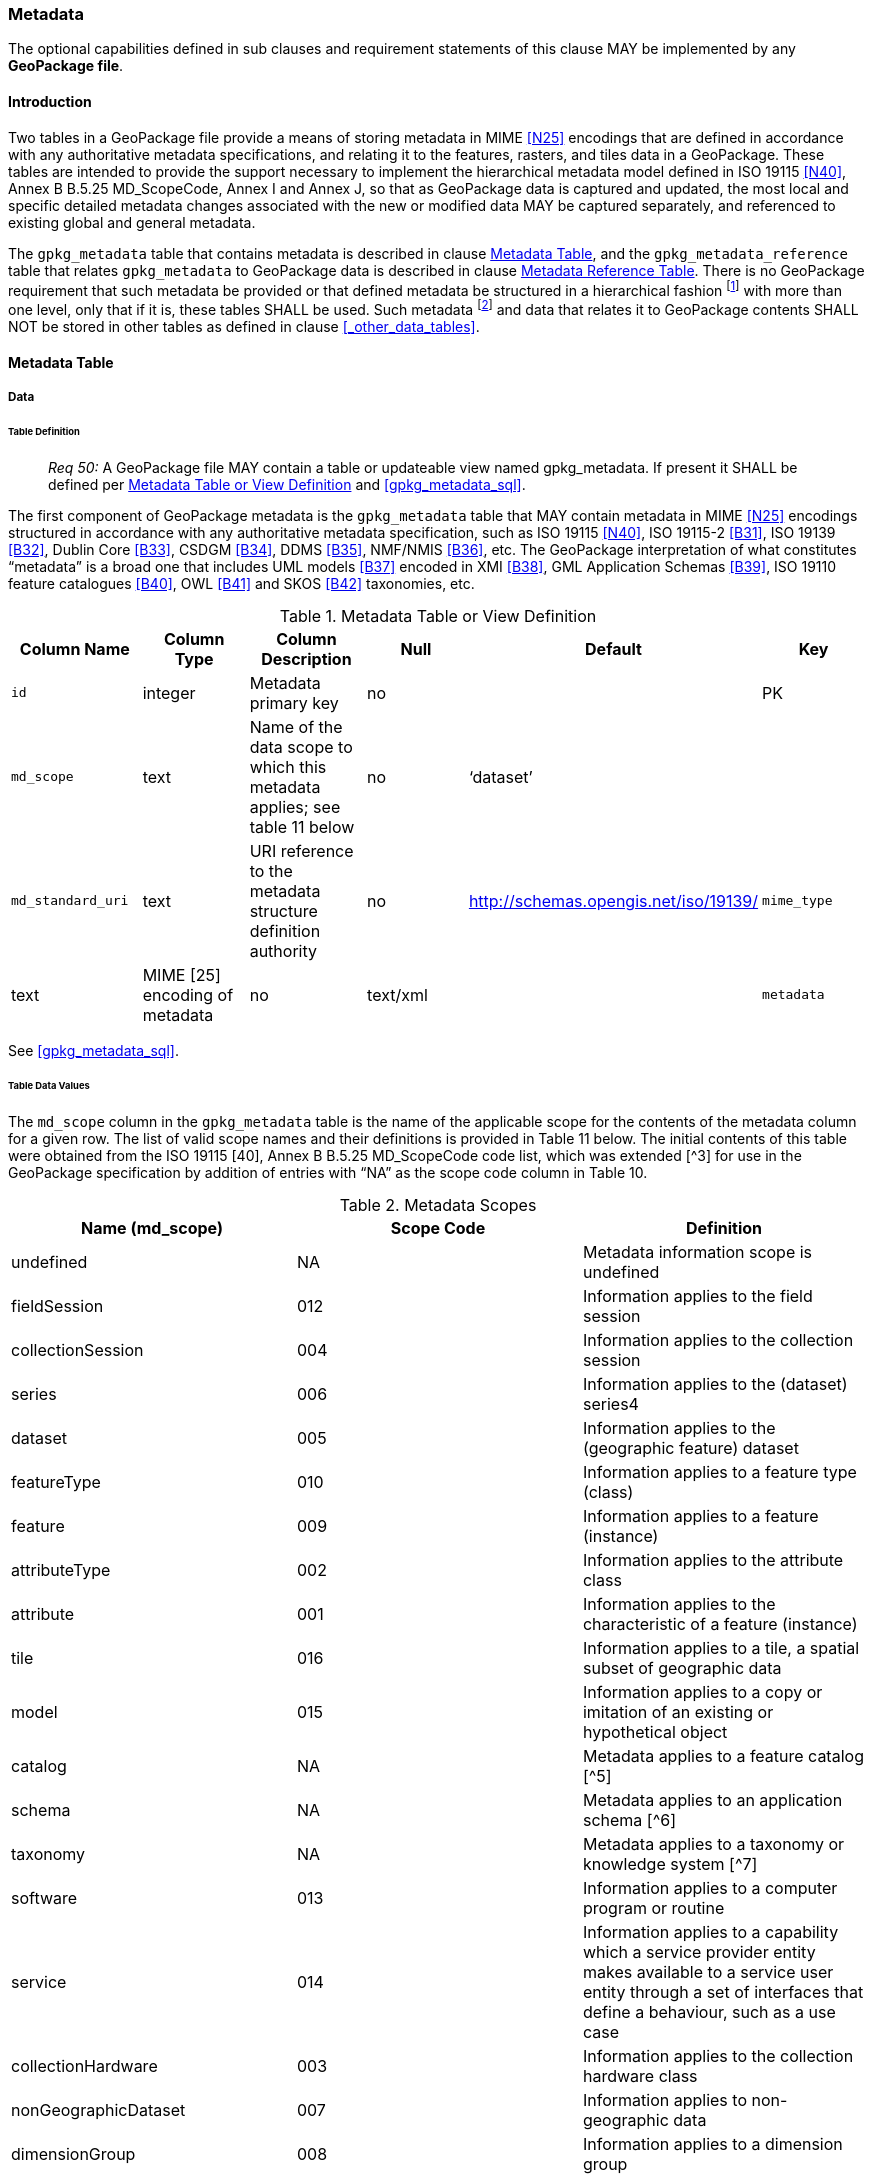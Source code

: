 === Metadata

The optional capabilities defined in sub clauses and requirement statements of this clause MAY be implemented by any
*GeoPackage file*.

==== Introduction

Two tables in a GeoPackage file provide a means of storing metadata in MIME <<N25>> encodings that are defined in
accordance with any authoritative metadata specifications, and relating it to the features, rasters, and tiles data in a
GeoPackage. These tables are intended to provide the support necessary to implement the hierarchical metadata model
defined in ISO 19115 <<N40>>, Annex B B.5.25 MD_ScopeCode, Annex I and Annex J, so that as GeoPackage data is captured and
updated, the most local and specific detailed metadata changes associated with the new or modified data MAY be captured
separately, and referenced to existing global and general metadata.

The `gpkg_metadata` table that contains metadata is described in clause <<_metadata_table>>, and the
`gpkg_metadata_reference` table that relates `gpkg_metadata` to GeoPackage data is described in clause
<<_metadata_reference_table>>. There is no GeoPackage requirement that such metadata be provided or that defined
metadata be structured in a hierarchical fashion footnote:[Informative examples of hierarchical metadata are provided in
<<metadata_example_appendix>>] with more than one level, only that if it is, these tables SHALL be used. Such metadata
footnote:[An informative example of raster image metadata is provided in <<tiles_example_appendix>>] and data that
relates it to GeoPackage contents SHALL NOT be stored in other tables as defined in clause <<_other_data_tables>>.

==== Metadata Table

===== Data

====== Table Definition

________________________________________________________________________________________________________________________
_Req 50:_ A GeoPackage file MAY contain a table or updateable view named gpkg_metadata. If present it SHALL be defined
per <<gpkg_metadata_cols>> and <<gpkg_metadata_sql>>.
________________________________________________________________________________________________________________________

The first component of GeoPackage metadata is the `gpkg_metadata` table that MAY contain metadata in MIME <<N25>>
encodings structured in accordance with any authoritative metadata specification, such as ISO 19115 <<N40>>,
ISO 19115-2 <<B31>>, ISO 19139 <<B32>>, Dublin Core <<B33>>, CSDGM <<B34>>, DDMS <<B35>>, NMF/NMIS <<B36>>, etc. The
GeoPackage interpretation of what constitutes “metadata” is a broad one that includes UML models <<B37>> encoded in XMI
<<B38>>, GML Application Schemas <<B39>>, ISO 19110 feature catalogues <<B40>>, OWL <<B41>> and SKOS <<B42>> taxonomies,
etc.

[[gpkg_metadata_cols]]
.Metadata Table or View Definition
[cols=",,,,,",options="header",]
|=======================================================================
|Column Name |Column Type |Column Description |Null |Default |Key
|`id` |integer |Metadata primary key |no | |PK
|`md_scope` |text |Name of the data scope to which this metadata applies; see table 11 below |no |‘dataset’ |
|`md_standard_uri` |text |URI reference to the metadata structure definition authority |no |http://schemas.opengis.net/iso/19139/
|`mime_type` |text |MIME [25] encoding of metadata |no |text/xml |
|`metadata` |text |metadata |no |’’
|=======================================================================

See <<gpkg_metadata_sql>>.

====== Table Data Values

The `md_scope` column in the `gpkg_metadata` table is the name of the applicable scope for the contents of the metadata
column for a given row. The list of valid scope names and their definitions is provided in Table 11 below. The initial
contents of this table were obtained from the ISO 19115 [40], Annex B B.5.25 MD_ScopeCode code list, which was extended
[^3] for use in the GeoPackage specification by addition of entries with “NA” as the scope code column in Table 10.

.Metadata Scopes
[cols=",,",options="header",]
|=======================================================================
|Name (md_scope) |Scope Code |Definition
|undefined |NA |Metadata information scope is undefined
|fieldSession |012 |Information applies to the field session
|collectionSession |004 |Information applies to the collection session
|series |006 |Information applies to the (dataset) series4
|dataset |005 |Information applies to the (geographic feature) dataset
|featureType |010 |Information applies to a feature type (class)
|feature |009 |Information applies to a feature (instance)
|attributeType |002 |Information applies to the attribute class
|attribute |001 |Information applies to the characteristic of a feature (instance)
|tile |016 |Information applies to a tile, a spatial subset of geographic data
|model |015 |Information applies to a copy or imitation of an existing or hypothetical object
|catalog |NA |Metadata applies to a feature catalog [^5]
|schema |NA |Metadata applies to an application schema [^6]
|taxonomy |NA |Metadata applies to a taxonomy or knowledge system [^7]
|software |013 |Information applies to a computer program or routine
|service |014 |Information applies to a capability which a service provider entity makes available to a service user entity through a set of interfaces that define a behaviour, such as a use case
|collectionHardware |003 |Information applies to the collection hardware class
|nonGeographicDataset |007 |Information applies to non-geographic data
|dimensionGroup |008 |Information applies to a dimension group
|=======================================================================

________________________________________________________________________________________________________________________
*Req {counter:req}:* Each `md_scope` column value in a `gpkg_metadata` table or updateable view SHALL be one of the name column
values from 11 in clause 2.4.2.1.2.
________________________________________________________________________________________________________________________

==== Metadata Reference Table

===== Data

====== Table Definition

________________________________________________________________________________________________________________________
*Req {counter:req}:* A GeoPackage file that contains a gpkg_metadata table SHALL contain a gpkg_metadata_reference table per clause
2.4.3.1.1, Table 12 and Table 34.
________________________________________________________________________________________________________________________

The second component of GeoPackage metadata is the `gpkg_metadata_reference` table that links metadata in the
`gpkg_metadata` table to data in the feature, and tiles tables defined in clauses 2.1.6 and 2.2.7. The
`gpkg_metadata_reference` table is not required to contain any rows.

.Metadata Reference Table or View Definition
[cols=",,,,,",options="header",]
|=======================================================================
|Column Name |Col Type |Column Description |Null |Default |Key
|`reference_scope` |text |Metadata reference scope; one of ‘geopackage’, ‘table’,‘column’, ’row’, ’row/col’ |no | |
|`table_name` |text |Name of the table to which this metadata reference applies, or NULL for reference_scope of ‘geopackage’. |yes | |
|`column_name` |text |Name of the column to which this metadata reference applies; NULL for `reference_scope` of ‘geopackage’,‘table’ or ‘row’, or the name of a column in the `table_name` table for `reference_scope` of ‘column’ or ‘row/col’ |yes | |
|`row_id_value`[^8] |integer |NULL for `reference_scope` of ‘geopackage’, ‘table’ or ‘column’, or the rowed of a row record in the `table_name` table for `reference_scope` of ‘row’ or ‘row/col’ |yes | |
|`timestamp` |text |timestamp value in ISO 8601 format as defined by the strftime function '%Y-%m-%dT%H:%M:%fZ' format string applied to the current time |no |strftime('%Y-%m-%dT%H:%M:%fZ', CURRENT_TIMESTAMP) |
|`md_file_id` |integer |`gpkg_metadata` table id column value for the metadata to which this `gpkg_metadata_reference` applies |no | |FK
|`md_parent_id` |integer |`gpkg_metadata` table id column value for the hierarchical parent `gpkg_metadata` for the `gpkg_metadata` to which this `gpkg_metadata_reference` applies, or NULL if `md_file_id` forms the root of a metadata hierarchy |yes | |FK
|=======================================================================

Every row in `gpkg_metadata_reference` that has null value as `md_parent_id` forms the root of a metadata hierarchy [^9].

See Annex C: Table Definition SQL clause C.10 `gpkg_metadata_reference`.

====== Table Data Values

________________________________________________________________________________________________________________________
*Req {counter:req}:* Every `gpkg_metadata_reference` table reference scope column value SHALL be one of ‘geopackage’, ‘table’,
‘column’, ’row’, ’row/col’.
________________________________________________________________________________________________________________________

________________________________________________________________________________________________________________________
*Req {counter:req}:* Every `gpkg_metadata_reference` table row with a `reference_scope` column value of ‘geopackage’ SHALL have a
`table_name` column value that is NULL. Every other `gpkg_metadata_reference` table row SHALL have a `table_name` column
value that references a value in the `gpkg_contents` `table_name` column.
________________________________________________________________________________________________________________________

________________________________________________________________________________________________________________________
*Req {counter:req}:* Every `gpkg_metadata_reference` table row with a `reference_scope` column value of ‘geopackage’,‘table’ or
‘row’ SHALL have a `column_name` column value that is NULL. Every other `gpkg_metadata_reference` table row SHALL have a
`column_name` column value that contains the name of a column in the SQLite table or view identified by the `table_name`
column value.
________________________________________________________________________________________________________________________

________________________________________________________________________________________________________________________
*Req {counter:req}:* Every `gpkg_metadata_reference` table row with a `reference_scope` column value of ‘geopackage’, ‘table’ or
‘column’ SHALL have a `row_id_value` column value that is NULL. Every other `gpkg_metadata_reference` table row SHALL
have a `row_id_value` column value that contains the ROWID of a row in the SQLite table or view identified by the
`table_name` column value.
________________________________________________________________________________________________________________________

________________________________________________________________________________________________________________________
*Req {counter:req}:* Every `gpkg_metadata_reference` table row timestamp column value SHALL be in ISO 8601 [41]format containing a
complete date plus UTC hours, minutes, seconds and a decimal fraction of a second, with a ‘Z’ (‘zulu’) suffix indicating
UTC.[^10]
________________________________________________________________________________________________________________________

________________________________________________________________________________________________________________________
*Req {counter:req}:* Every `gpkg_metadata_reference` table row `md_file_id` column value SHALL be an id column value from the
`gpkg_metadata` table.
________________________________________________________________________________________________________________________

________________________________________________________________________________________________________________________
*Req {counter:req}:* Every `gpkg_metadata_reference` table row `md_parent_id` column value that is NOT NULL SHALL be an id column
value from the `gpkg_metadata` table that is not equal to the `md_file_id` column value for that row.
________________________________________________________________________________________________________________________
